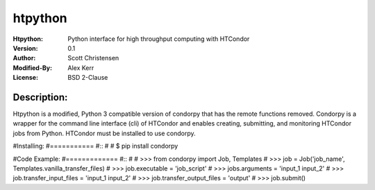 ========
htpython
========
:Htpython: Python interface for high throughput computing with HTCondor
:Version: 0.1
:Author: Scott Christensen
:Modified-By: Alex Kerr
:License: BSD 2-Clause

Description:
============
Htpython is a modified, Python 3 compatible version of condorpy that has the remote functions removed.  Condorpy is a wrapper for the command line interface (cli) of HTCondor and enables creating, submitting, and monitoring HTCondor jobs from Python. HTCondor must be installed to use condorpy.

#Installing:
#===========
#::
#
#    $ pip install condorpy


#Code Example:
#=============
#::
#
#    >>> from condorpy import Job, Templates
#    >>> job = Job('job_name', Templates.vanilla_transfer_files)
#    >>> job.executable = 'job_script'
#    >>> jobs.arguments = 'input_1 input_2'
#    >>> job.transfer_input_files = 'input_1 input_2'
#    >>> job.transfer_output_files = 'output'
#    >>> job.submit()

